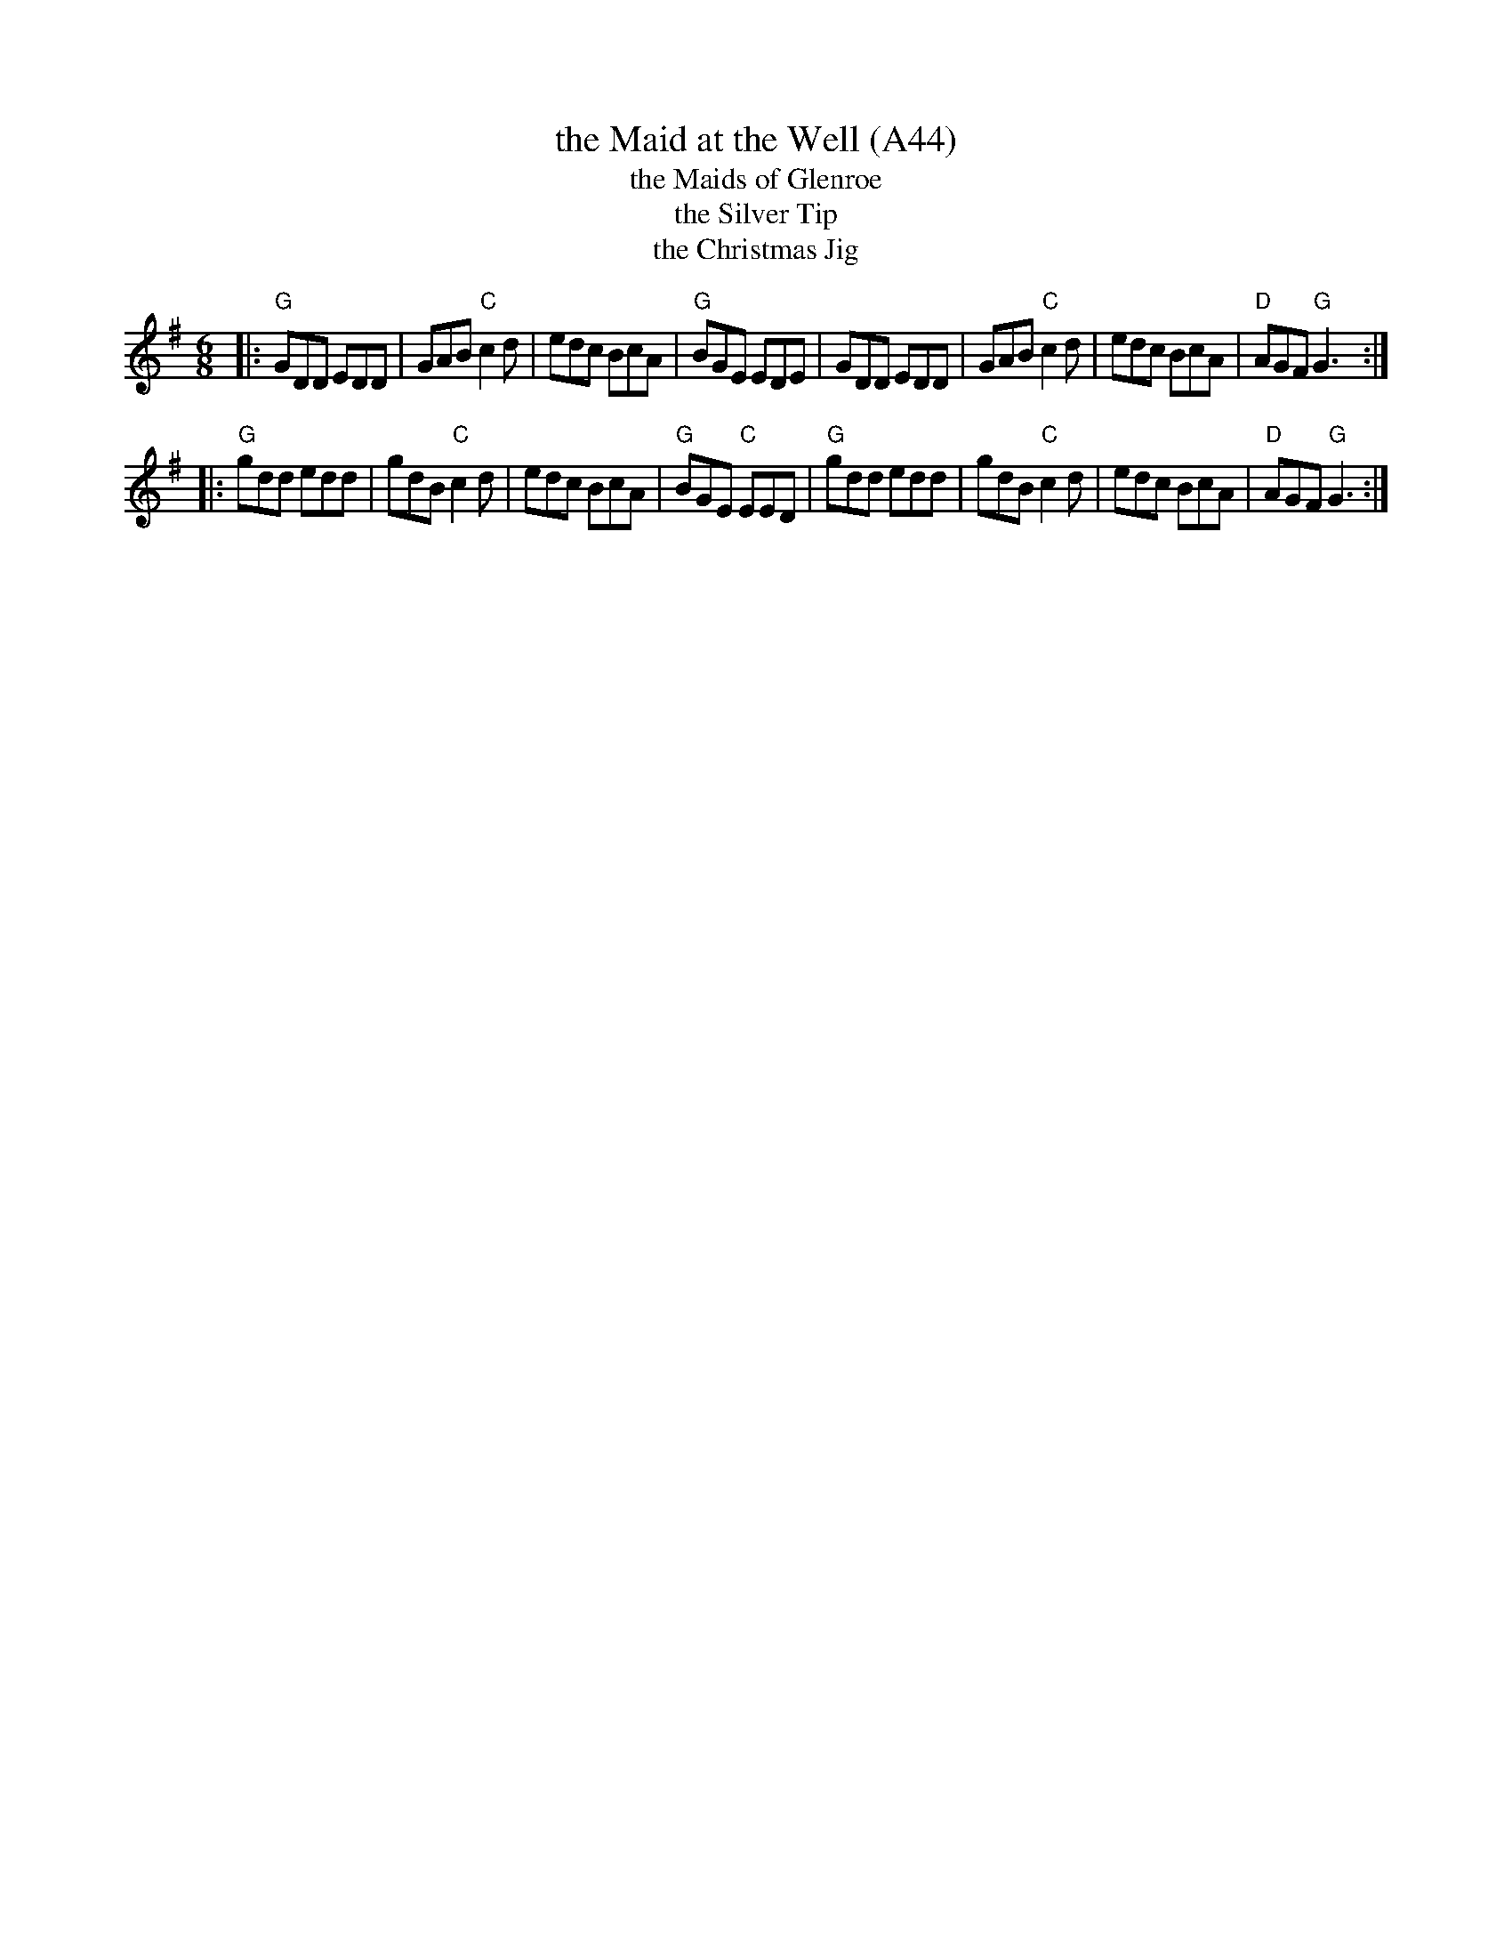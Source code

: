 X: 1092
T: the Maid at the Well (A44)
T: the Maids of Glenroe
T: the Silver Tip
T: the Christmas Jig
S: Philippe Varlet <philvar:erols.com> irtrad-l 1000-02-02
N: page A44
N: heptatonic
R: Jig
M: 6/8
L:1/8
K:G
|:"G" GDD EDD | GAB "C"c2d | edc BcA |"G" BGE EDE| \
  GDD EDD | GAB "C"c2d | edc BcA |"D" AGF "G"G3 ::
 "G"gdd edd | gdB "C"c2d | edc BcA |"G" BGE"C" EED |\
 "G" gdd edd | gdB "C"c2d | edc BcA |"D" AGF "G"G3 :|
